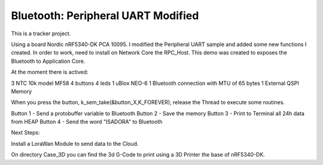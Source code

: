 .. _peripheral_uart:

Bluetooth: Peripheral UART Modified 
##########################

This is a tracker project.

Using a board Nordic nRF5340-DK PCA 10095.
I modified the Peripheral UART sample and added some new functions I created.
In order to work, need to install on Network Core the RPC_Host. This demo was
created to exposes the Bluetooth to Application Core.

At the moment there is actived:

3 NTC 10k model MF58
4 buttons
4 leds
1 uBlox NEO-6
1 Bluetooth connection with MTU of 65 bytes
1 External QSPI Memory

When you press the button, k_sem_take(&button_X,K_FOREVER); release the Thread to execute
some routines.

Button 1 - Send a protobuffer variable to Bluetooth
Button 2 - Save the memory
Button 3 - Print to Terminal all 24h data from HEAP
Button 4 - Send the word "ISADORA" to Bluetooth

Next Steps:

Install a LoraWan Module to send data to the Cloud.

On directory Case_3D you can find the 3d G-Code to print using a 3D Printer the base of nRF5340-DK.
